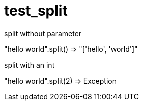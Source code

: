 = test_split


split without parameter

====

"hello world".split() => "['hello', 'world']"

====


split with an int

====

"hello world".split(2) => Exception

====


